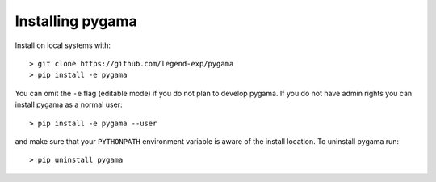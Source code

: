 Installing pygama
=================

Install on local systems with: ::

    > git clone https://github.com/legend-exp/pygama
    > pip install -e pygama

You can omit the ``-e`` flag (editable mode) if you do not plan to develop
pygama. If you do not have admin rights you can install pygama as a normal
user: ::

    > pip install -e pygama --user

and make sure that your ``PYTHONPATH`` environment variable is aware of the
install location. To uninstall pygama run: ::

    > pip uninstall pygama

